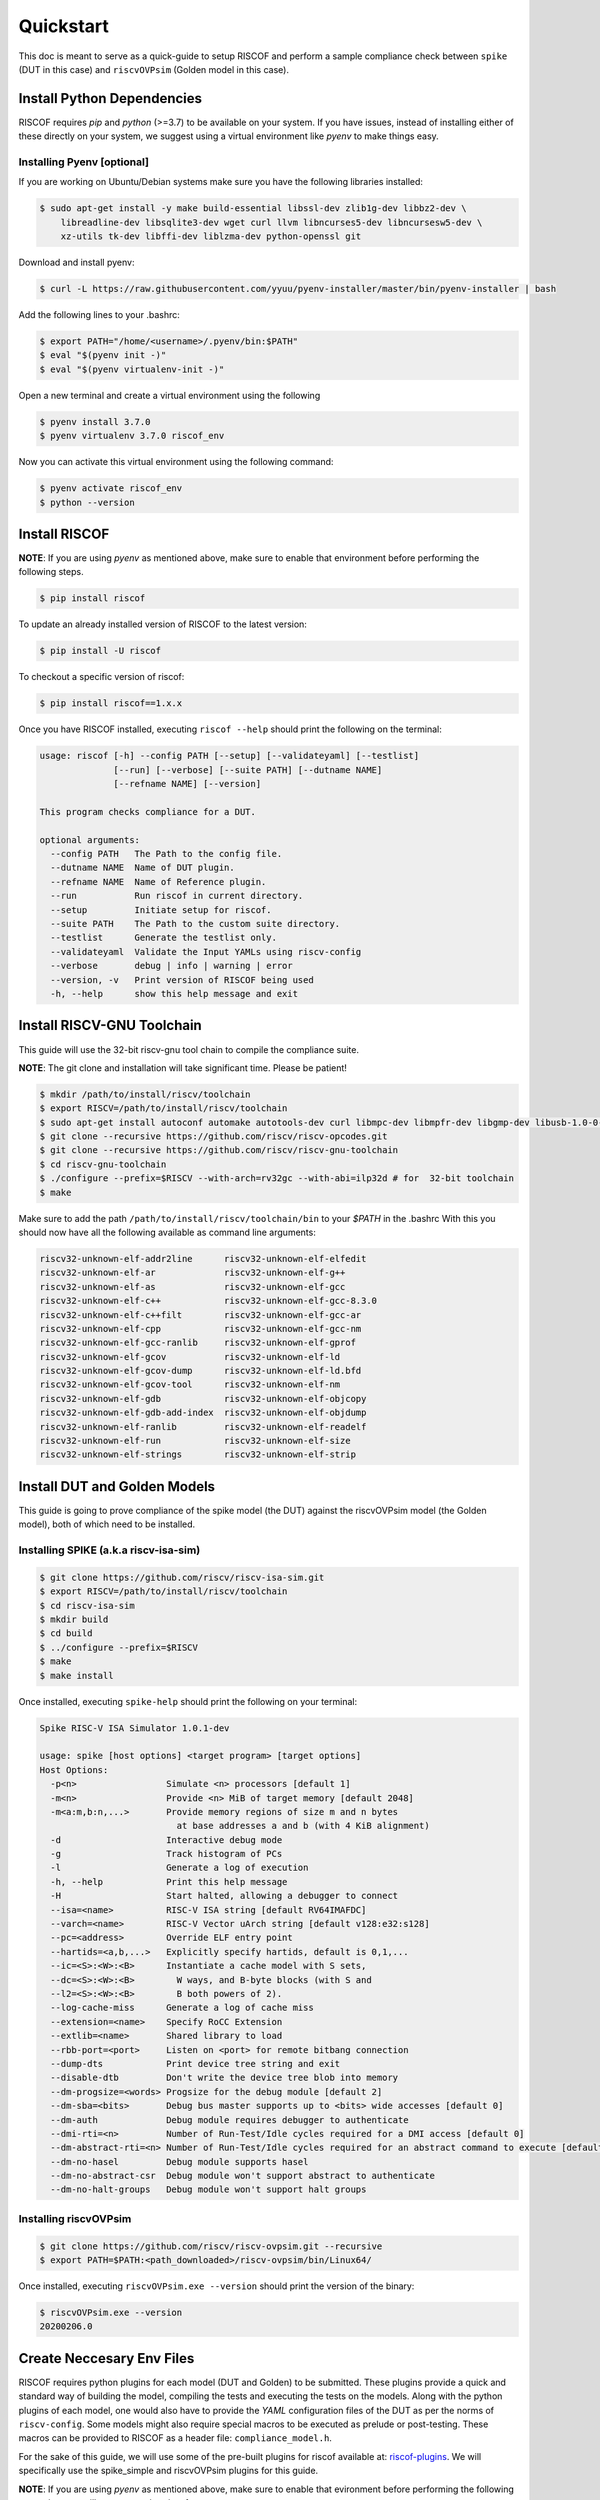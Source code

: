 .. _quickstart:

##########
Quickstart
##########

This doc is meant to serve as a quick-guide to setup RISCOF and perform a sample compliance check
between ``spike`` (DUT in this case) and ``riscvOVPsim`` (Golden model in this case).

Install Python Dependencies
---------------------------

RISCOF requires `pip` and `python` (>=3.7) to be available on your system. If you have issues, instead of
installing either of these directly on your system, we suggest using a virtual environment
like `pyenv` to make things easy.

Installing Pyenv [optional]
^^^^^^^^^^^^^^^^^^^^^^^^^^^

If you are working on Ubuntu/Debian systems make sure you have the following libraries installed:

.. code-block:: bash

  $ sudo apt-get install -y make build-essential libssl-dev zlib1g-dev libbz2-dev \
      libreadline-dev libsqlite3-dev wget curl llvm libncurses5-dev libncursesw5-dev \
      xz-utils tk-dev libffi-dev liblzma-dev python-openssl git

Download and install pyenv:

.. code-block:: bash

  $ curl -L https://raw.githubusercontent.com/yyuu/pyenv-installer/master/bin/pyenv-installer | bash

Add the following lines to your .bashrc:

.. code-block:: bash

  $ export PATH="/home/<username>/.pyenv/bin:$PATH"
  $ eval "$(pyenv init -)"
  $ eval "$(pyenv virtualenv-init -)"

Open a new terminal and create a virtual environment using the following

.. code-block:: bash

  $ pyenv install 3.7.0
  $ pyenv virtualenv 3.7.0 riscof_env


Now you can activate this virtual environment using the following command:

.. code-block:: bash

  $ pyenv activate riscof_env
  $ python --version

Install RISCOF
-----------------

**NOTE**: If you are using `pyenv` as mentioned above, make sure to enable that environment before
performing the following steps.

.. code-block:: bash

  $ pip install riscof

To update an already installed version of RISCOF to the latest version:

.. code-block:: bash

  $ pip install -U riscof

To checkout a specific version of riscof:

.. code-block:: bash

  $ pip install riscof==1.x.x

Once you have RISCOF installed, executing ``riscof --help`` should print the following on the terminal:

.. code-block:: bash

  usage: riscof [-h] --config PATH [--setup] [--validateyaml] [--testlist]
                [--run] [--verbose] [--suite PATH] [--dutname NAME]
                [--refname NAME] [--version]
  
  This program checks compliance for a DUT.
  
  optional arguments:
    --config PATH   The Path to the config file.
    --dutname NAME  Name of DUT plugin.
    --refname NAME  Name of Reference plugin.
    --run           Run riscof in current directory.
    --setup         Initiate setup for riscof.
    --suite PATH    The Path to the custom suite directory.
    --testlist      Generate the testlist only.
    --validateyaml  Validate the Input YAMLs using riscv-config
    --verbose       debug | info | warning | error
    --version, -v   Print version of RISCOF being used
    -h, --help      show this help message and exit

Install RISCV-GNU Toolchain
---------------------------

This guide will use the 32-bit riscv-gnu tool chain to compile the compliance suite.

**NOTE**: The git clone and installation will take significant time. Please be patient!

.. code-block:: bash

  $ mkdir /path/to/install/riscv/toolchain
  $ export RISCV=/path/to/install/riscv/toolchain
  $ sudo apt-get install autoconf automake autotools-dev curl libmpc-dev libmpfr-dev libgmp-dev libusb-1.0-0-dev gawk build-essential bison flex texinfo gperf libtool patchutils bc zlib1g-dev device-tree-compiler pkg-config libexpat-dev
  $ git clone --recursive https://github.com/riscv/riscv-opcodes.git
  $ git clone --recursive https://github.com/riscv/riscv-gnu-toolchain
  $ cd riscv-gnu-toolchain
  $ ./configure --prefix=$RISCV --with-arch=rv32gc --with-abi=ilp32d # for  32-bit toolchain
  $ make

Make sure to add the path ``/path/to/install/riscv/toolchain/bin`` to your `$PATH` in the .bashrc
With this you should now have all the following available as command line arguments:

.. code-block:: bash

  riscv32-unknown-elf-addr2line      riscv32-unknown-elf-elfedit
  riscv32-unknown-elf-ar             riscv32-unknown-elf-g++
  riscv32-unknown-elf-as             riscv32-unknown-elf-gcc
  riscv32-unknown-elf-c++            riscv32-unknown-elf-gcc-8.3.0
  riscv32-unknown-elf-c++filt        riscv32-unknown-elf-gcc-ar
  riscv32-unknown-elf-cpp            riscv32-unknown-elf-gcc-nm
  riscv32-unknown-elf-gcc-ranlib     riscv32-unknown-elf-gprof
  riscv32-unknown-elf-gcov           riscv32-unknown-elf-ld
  riscv32-unknown-elf-gcov-dump      riscv32-unknown-elf-ld.bfd
  riscv32-unknown-elf-gcov-tool      riscv32-unknown-elf-nm
  riscv32-unknown-elf-gdb            riscv32-unknown-elf-objcopy
  riscv32-unknown-elf-gdb-add-index  riscv32-unknown-elf-objdump
  riscv32-unknown-elf-ranlib         riscv32-unknown-elf-readelf
  riscv32-unknown-elf-run            riscv32-unknown-elf-size
  riscv32-unknown-elf-strings        riscv32-unknown-elf-strip

Install DUT and Golden Models
-----------------------------

This guide is going to prove compliance of the spike model (the DUT) against the riscvOVPsim model
(the Golden model), both of which need to be installed.

Installing SPIKE (a.k.a riscv-isa-sim)
^^^^^^^^^^^^^^^^^^^^^^^^^^^^^^^^^^^^^^

.. code-block:: bash

  $ git clone https://github.com/riscv/riscv-isa-sim.git
  $ export RISCV=/path/to/install/riscv/toolchain
  $ cd riscv-isa-sim
  $ mkdir build
  $ cd build
  $ ../configure --prefix=$RISCV
  $ make
  $ make install

Once installed, executing ``spike-help`` should print the following on your terminal:

.. code-block::

  Spike RISC-V ISA Simulator 1.0.1-dev
  
  usage: spike [host options] <target program> [target options]
  Host Options:
    -p<n>                 Simulate <n> processors [default 1]
    -m<n>                 Provide <n> MiB of target memory [default 2048]
    -m<a:m,b:n,...>       Provide memory regions of size m and n bytes
                            at base addresses a and b (with 4 KiB alignment)
    -d                    Interactive debug mode
    -g                    Track histogram of PCs
    -l                    Generate a log of execution
    -h, --help            Print this help message
    -H                    Start halted, allowing a debugger to connect
    --isa=<name>          RISC-V ISA string [default RV64IMAFDC]
    --varch=<name>        RISC-V Vector uArch string [default v128:e32:s128]
    --pc=<address>        Override ELF entry point
    --hartids=<a,b,...>   Explicitly specify hartids, default is 0,1,...
    --ic=<S>:<W>:<B>      Instantiate a cache model with S sets,
    --dc=<S>:<W>:<B>        W ways, and B-byte blocks (with S and
    --l2=<S>:<W>:<B>        B both powers of 2).
    --log-cache-miss      Generate a log of cache miss
    --extension=<name>    Specify RoCC Extension
    --extlib=<name>       Shared library to load
    --rbb-port=<port>     Listen on <port> for remote bitbang connection
    --dump-dts            Print device tree string and exit
    --disable-dtb         Don't write the device tree blob into memory
    --dm-progsize=<words> Progsize for the debug module [default 2]
    --dm-sba=<bits>       Debug bus master supports up to <bits> wide accesses [default 0]
    --dm-auth             Debug module requires debugger to authenticate
    --dmi-rti=<n>         Number of Run-Test/Idle cycles required for a DMI access [default 0]
    --dm-abstract-rti=<n> Number of Run-Test/Idle cycles required for an abstract command to execute [default 0]
    --dm-no-hasel         Debug module supports hasel
    --dm-no-abstract-csr  Debug module won't support abstract to authenticate
    --dm-no-halt-groups   Debug module won't support halt groups


Installing riscvOVPsim
^^^^^^^^^^^^^^^^^^^^^^

.. code-block:: bash

  $ git clone https://github.com/riscv/riscv-ovpsim.git --recursive
  $ export PATH=$PATH:<path_downloaded>/riscv-ovpsim/bin/Linux64/

Once installed, executing ``riscvOVPsim.exe --version`` should print the version of the binary:

.. code-block:: bash

  $ riscvOVPsim.exe --version 
  20200206.0


Create Neccesary Env Files
--------------------------

RISCOF requires python plugins for each model (DUT and Golden) to be submitted. These plugins
provide a quick and standard way of building the model, compiling the tests and executing the tests
on the models. Along with the python plugins of each model, one would also have to provide the
`YAML` configuration files of the DUT as per the norms of ``riscv-config``. Some models might also
require special macros to be executed as prelude or post-testing. These macros can be provided to
RISCOF as a header file: ``compliance_model.h``. 

For the sake of this guide, we will use some of the pre-built plugins for riscof available at: 
`riscof-plugins <https://gitlab.com/incoresemi/riscof-plugins>`_. We will specifically use the
spike_simple and riscvOVPsim plugins for
this guide. 

**NOTE**: If you are using `pyenv` as mentioned above, make sure to enable that evironment before
performing the following steps since we will now start using riscof.

.. code-block:: bash
  
  git clone https://gitlab.com/incoresemi/riscof-plugins.git
  cd riscof-plugins

Copy the ``conig.ini`` file generated using the ``--setup`` above and make sure to change the
ReferencePluginPath, DUTPluginPath and the ispec/pspec paths. The final config.ini should look
similar to :
  
.. code-block:: bash

  [RISCOF]                                                                                            
  ReferencePlugin=riscvOVPsim                                                                         
  ReferencePluginPath=/path/to/riscof-plugins/riscvOVPsim                                             
  DUTPlugin=spike_simple                                                                        
  DUTPluginPath=/path/to/riscof-plugins/spike_simple                                                  
                                                                                                      
  ## Example configuration for spike plugin.                                                          
  [spike_simple]                                                                                             
  pluginpath=/path/to/riscof-plugins/spike_simple/
  ispec=/path/to/riscof-plugins/spike_simple/spike_simple_isa.yaml                                           
  pspec=/path/to/riscof-plugins/spike_simple/spike_simple_platform.yaml 



Running RISCOF
--------------

The RISCOF run is divided into three steps as shown in the overview Figure.
The first step is to check if the input yaml files are configured correctly. This step internally calls
the ``riscv-config`` on both the isa and platform yaml files indicated in the ``config.ini`` file.

.. code-block:: bash

  riscof --config=config.ini --validateyaml

This should print the following:

.. code-block:: bash

  [INFO]    : Reading configuration from: /scratch/git-repo/incoresemi/riscof-plugins/config.ini
  [INFO]    : Preparing Models
  [INFO]    : Input-ISA file
  [INFO]    : Loading input file: /scratch/git-repo/incoresemi/riscof-plugins/spike_simple/sample_isa.yaml
  [INFO]    : Load Schema /home/neel/.pyenv/versions/3.7.0/envs/venv/lib/python3.7/site-packages/riscv_config/schemas/schema_isa.yaml
  [INFO]    : Initiating Validation
  [INFO]    : No Syntax errors in Input ISA Yaml. :)
  [INFO]    : Dumping out Normalized Checked YAML: /scratch/git-repo/incoresemi/riscof-plugins/riscof_work/sample_isa_checked.yaml
  [INFO]    : Input-Platform file
  [INFO]    : Loading input file: /scratch/git-repo/incoresemi/riscof-plugins/spike_simple/sample_platform.yaml
  [INFO]    : Load Schema /home/neel/.pyenv/versions/3.7.0/envs/venv/lib/python3.7/site-packages/riscv_config/schemas/schema_platform.yaml
  [INFO]    : Initiating Validation
  [INFO]    : No Syntax errors in Input Platform Yaml. :)
  [INFO]    : Dumping out Normalized Checked YAML: /scratch/git-repo/incoresemi/riscof-plugins/riscof_work/sample_platform_checked.yaml

The next step is generate the list of tests that need to be run on the models for declaring
compliance.

.. code-block:: bash

  riscof --config=config.ini --testlist

This step calls the validate-step and thus the output adds one more line to the above dump:

.. code-block:: bash

  [INFO]    : Selecting Tests.

The tests are listed in the file: ``riscof_work/test_list.yaml`` which should probably look
something similar to the following:

.. code-block:: yaml

  suite/rv32i_m/C/C-ADD.S:                                                                            
    work_dir: /scratch/git-repo/incoresemi/riscof-plugins/riscof_work/rv32i_m/C/C-ADD.S               
    macros: [TEST_CASE_1=True, XLEN=32]                                                               
    isa: RV32IC                                                                                       
    test_path: /home/neel/.pyenv/versions/3.7.0/envs/venv/lib/python3.7/site-packages/riscof/suite/rv32i_m/C/C-ADD.S
  suite/rv32i_m/C/C-ADDI.S:                                                                           
    work_dir: /scratch/git-repo/incoresemi/riscof-plugins/riscof_work/rv32i_m/C/C-ADDI.S              
    macros: [TEST_CASE_1=True, XLEN=32]                                                               
    isa: RV32IC                                                                                       
    test_path: /home/neel/.pyenv/versions/3.7.0/envs/venv/lib/python3.7/site-packages/riscof/suite/rv32i_m/C/C-ADDI.S
  suite/rv32i_m/C/C-ADDI16SP.S:                                                                       
    work_dir: /scratch/git-repo/incoresemi/riscof-plugins/riscof_work/rv32i_m/C/C-ADDI16SP.S          
    macros: [TEST_CASE_1=True, XLEN=32]                                                               
    isa: RV32IC                                                                                       
  ...
  ...
  ...

The last step is to run the tests on the each of the models and compare the signature values to
guarantee correctness. 

.. code-block:: bash

  riscof --config=config.ini --run

This should compile and execute the tests on each of the models and end up with the following log:


.. code-block:: bash

  ...
  ...
  ...
  [INFO]    : Initiating signature checking.
  [INFO]    : Following 55 tests have been run :
  
  [INFO]    : TEST NAME                                          : COMMIT ID                                : STATUS
  [INFO]    : suite/rv32i_m/I/I-ADD-01.S                         : d50921ef64708678832770fd842355aa2b0684af : Passed
  [INFO]    : suite/rv32i_m/I/I-ADDI-01.S                        : d50921ef64708678832770fd842355aa2b0684af : Passed
  [INFO]    : suite/rv32i_m/I/I-AND-01.S                         : d50921ef64708678832770fd842355aa2b0684af : Passed
  [INFO]    : suite/rv32i_m/I/I-ANDI-01.S                        : d50921ef64708678832770fd842355aa2b0684af : Passed
  [INFO]    : suite/rv32i_m/I/I-AUIPC-01.S                       : d50921ef64708678832770fd842355aa2b0684af : Passed
  [INFO]    : suite/rv32i_m/I/I-BEQ-01.S                         : d50921ef64708678832770fd842355aa2b0684af : Passed
  [INFO]    : suite/rv32i_m/I/I-BGE-01.S                         : d50921ef64708678832770fd842355aa2b0684af : Passed
  [INFO]    : suite/rv32i_m/I/I-BGEU-01.S                        : d50921ef64708678832770fd842355aa2b0684af : Passed
  [INFO]    : suite/rv32i_m/I/I-BLT-01.S                         : d50921ef64708678832770fd842355aa2b0684af : Passed
  [INFO]    : suite/rv32i_m/I/I-BLTU-01.S                        : d50921ef64708678832770fd842355aa2b0684af : Passed
  [INFO]    : suite/rv32i_m/I/I-BNE-01.S                         : d50921ef64708678832770fd842355aa2b0684af : Passed
  [INFO]    : suite/rv32i_m/I/I-CSRRC-01.S                       : d50921ef64708678832770fd842355aa2b0684af : Passed
  [INFO]    : suite/rv32i_m/I/I-CSRRCI-01.S                      : d50921ef64708678832770fd842355aa2b0684af : Passed
  [INFO]    : suite/rv32i_m/I/I-CSRRS-01.S                       : d50921ef64708678832770fd842355aa2b0684af : Passed
  [INFO]    : suite/rv32i_m/I/I-CSRRSI-01.S                      : d50921ef64708678832770fd842355aa2b0684af : Passed
  [INFO]    : suite/rv32i_m/I/I-CSRRW-01.S                       : d50921ef64708678832770fd842355aa2b0684af : Passed
  [INFO]    : suite/rv32i_m/I/I-CSRRWI-01.S                      : d50921ef64708678832770fd842355aa2b0684af : Passed
  [INFO]    : suite/rv32i_m/I/I-DELAY_SLOTS-01.S                 : d50921ef64708678832770fd842355aa2b0684af : Passed
  [INFO]    : suite/rv32i_m/I/I-EBREAK-01.S                      : 3a4a3a576666d5153ae6a844e74a45f953245e57 : Passed
  [INFO]    : suite/rv32i_m/I/I-ECALL-01.S                       : d50921ef64708678832770fd842355aa2b0684af : Passed
  [INFO]    : suite/rv32i_m/I/I-ENDIANESS-01.S                   : d50921ef64708678832770fd842355aa2b0684af : Passed
  [INFO]    : suite/rv32i_m/I/I-FENCE.I-01.S                     : d50921ef64708678832770fd842355aa2b0684af : Passed
  [INFO]    : suite/rv32i_m/I/I-IO.S                             : d50921ef64708678832770fd842355aa2b0684af : Passed
  [INFO]    : suite/rv32i_m/I/I-JAL-01.S                         : d50921ef64708678832770fd842355aa2b0684af : Passed
  [INFO]    : suite/rv32i_m/I/I-JALR-01.S                        : d50921ef64708678832770fd842355aa2b0684af : Passed
  [INFO]    : suite/rv32i_m/I/I-LB-01.S                          : d50921ef64708678832770fd842355aa2b0684af : Passed
  [INFO]    : suite/rv32i_m/I/I-LBU-01.S                         : d50921ef64708678832770fd842355aa2b0684af : Passed
  [INFO]    : suite/rv32i_m/I/I-LH-01.S                          : d50921ef64708678832770fd842355aa2b0684af : Passed
  [INFO]    : suite/rv32i_m/I/I-LHU-01.S                         : d50921ef64708678832770fd842355aa2b0684af : Passed
  [INFO]    : suite/rv32i_m/I/I-LUI-01.S                         : d50921ef64708678832770fd842355aa2b0684af : Passed
  [INFO]    : suite/rv32i_m/I/I-LW-01.S                          : d50921ef64708678832770fd842355aa2b0684af : Passed
  [INFO]    : suite/rv32i_m/I/I-MISALIGN_JMP-01.S                : d50921ef64708678832770fd842355aa2b0684af : Passed
  [INFO]    : suite/rv32i_m/I/I-MISALIGN_LDST-02.S               : d50921ef64708678832770fd842355aa2b0684af : Passed
  [INFO]    : suite/rv32i_m/I/I-NOP-01.S                         : d50921ef64708678832770fd842355aa2b0684af : Passed
  [INFO]    : suite/rv32i_m/I/I-OR-01.S                          : d50921ef64708678832770fd842355aa2b0684af : Passed
  [INFO]    : suite/rv32i_m/I/I-ORI-01.S                         : d50921ef64708678832770fd842355aa2b0684af : Passed
  [INFO]    : suite/rv32i_m/I/I-RF_size-01.S                     : d50921ef64708678832770fd842355aa2b0684af : Passed
  [INFO]    : suite/rv32i_m/I/I-RF_width-01.S                    : d50921ef64708678832770fd842355aa2b0684af : Passed
  [INFO]    : suite/rv32i_m/I/I-RF_x0-01.S                       : d50921ef64708678832770fd842355aa2b0684af : Passed
  [INFO]    : suite/rv32i_m/I/I-SB-01.S                          : d50921ef64708678832770fd842355aa2b0684af : Passed
  [INFO]    : suite/rv32i_m/I/I-SH-01.S                          : d50921ef64708678832770fd842355aa2b0684af : Passed
  [INFO]    : suite/rv32i_m/I/I-SLL-01.S                         : d50921ef64708678832770fd842355aa2b0684af : Passed
  [INFO]    : suite/rv32i_m/I/I-SLLI-01.S                        : d50921ef64708678832770fd842355aa2b0684af : Passed
  [INFO]    : suite/rv32i_m/I/I-SLT-01.S                         : d50921ef64708678832770fd842355aa2b0684af : Passed
  [INFO]    : suite/rv32i_m/I/I-SLTI-01.S                        : d50921ef64708678832770fd842355aa2b0684af : Passed
  [INFO]    : suite/rv32i_m/I/I-SLTIU-01.S                       : d50921ef64708678832770fd842355aa2b0684af : Passed
  [INFO]    : suite/rv32i_m/I/I-SLTU-01.S                        : d50921ef64708678832770fd842355aa2b0684af : Passed
  [INFO]    : suite/rv32i_m/I/I-SRA-01.S                         : d50921ef64708678832770fd842355aa2b0684af : Passed
  [INFO]    : suite/rv32i_m/I/I-SRAI-01.S                        : d50921ef64708678832770fd842355aa2b0684af : Passed
  [INFO]    : suite/rv32i_m/I/I-SRL-01.S                         : d50921ef64708678832770fd842355aa2b0684af : Passed
  [INFO]    : suite/rv32i_m/I/I-SRLI-01.S                        : d50921ef64708678832770fd842355aa2b0684af : Passed
  [INFO]    : suite/rv32i_m/I/I-SUB-01.S                         : d50921ef64708678832770fd842355aa2b0684af : Passed
  [INFO]    : suite/rv32i_m/I/I-SW-01.S                          : d50921ef64708678832770fd842355aa2b0684af : Passed
  [INFO]    : suite/rv32i_m/I/I-XOR-01.S                         : d50921ef64708678832770fd842355aa2b0684af : Passed
  [INFO]    : suite/rv32i_m/I/I-XORI-01.S                        : d50921ef64708678832770fd842355aa2b0684af : Passed

And will also open a HTML page with all the information.
